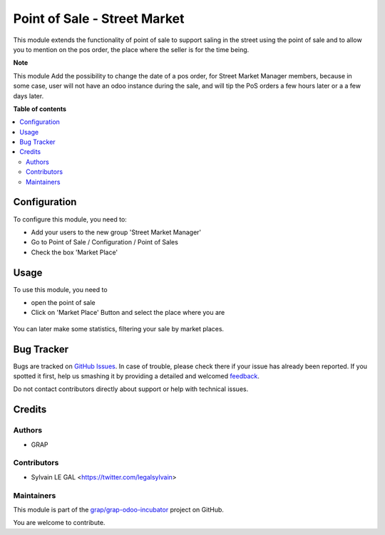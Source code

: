 =============================
Point of Sale - Street Market
=============================

.. !!!!!!!!!!!!!!!!!!!!!!!!!!!!!!!!!!!!!!!!!!!!!!!!!!!!
   !! This file is generated by oca-gen-addon-readme !!
   !! changes will be overwritten.                   !!
   !!!!!!!!!!!!!!!!!!!!!!!!!!!!!!!!!!!!!!!!!!!!!!!!!!!!

.. |badge1| image:: https://img.shields.io/badge/maturity-Beta-yellow.png
    :target: https://odoo-community.org/page/development-status
    :alt: Beta
.. |badge2| image:: https://img.shields.io/badge/licence-AGPL--3-blue.png
    :target: http://www.gnu.org/licenses/agpl-3.0-standalone.html
    :alt: License: AGPL-3
.. |badge3| image:: https://img.shields.io/badge/github-grap%2Fgrap--odoo--incubator-lightgray.png?logo=github
    :target: https://github.com/grap/grap-odoo-incubator/tree/8.0/pos_street_market
    :alt: grap/grap-odoo-incubator

|badge1| |badge2| |badge3| 

This module extends the functionality of point of sale to support saling
in the street using the point of sale and to allow you to mention on the
pos order, the place where the seller is for the time being.

**Note**

This module Add the possibility to change the date of a pos order, for
Street Market Manager members, because in some case, user will not have an
odoo instance during the sale, and will tip the PoS orders a few hours later or
a a few days later.

**Table of contents**

.. contents::
   :local:

Configuration
=============

To configure this module, you need to:

* Add your users to the new group 'Street Market Manager'

* Go to Point of Sale / Configuration / Point of Sales

* Check the box 'Market Place'

.. figure:: https://raw.githubusercontent.com/grap/grap-odoo-incubator/8.0/pos_street_market/static/description/pos_config_form.png

Usage
=====

To use this module, you need to

* open the point of sale

* Click on 'Market Place' Button and select the place where you are

.. figure:: https://raw.githubusercontent.com/grap/grap-odoo-incubator/8.0/pos_street_market/static/description/pos_front_end_ui.png

You can later make some statistics, filtering your sale by market places.


.. figure:: https://raw.githubusercontent.com/grap/grap-odoo-incubator/8.0/pos_street_market/static/description/pos_order_search.png

Bug Tracker
===========

Bugs are tracked on `GitHub Issues <https://github.com/grap/grap-odoo-incubator/issues>`_.
In case of trouble, please check there if your issue has already been reported.
If you spotted it first, help us smashing it by providing a detailed and welcomed
`feedback <https://github.com/grap/grap-odoo-incubator/issues/new?body=module:%20pos_street_market%0Aversion:%208.0%0A%0A**Steps%20to%20reproduce**%0A-%20...%0A%0A**Current%20behavior**%0A%0A**Expected%20behavior**>`_.

Do not contact contributors directly about support or help with technical issues.

Credits
=======

Authors
~~~~~~~

* GRAP

Contributors
~~~~~~~~~~~~

* Sylvain LE GAL <https://twitter.com/legalsylvain>

Maintainers
~~~~~~~~~~~

This module is part of the `grap/grap-odoo-incubator <https://github.com/grap/grap-odoo-incubator/tree/8.0/pos_street_market>`_ project on GitHub.

You are welcome to contribute.
